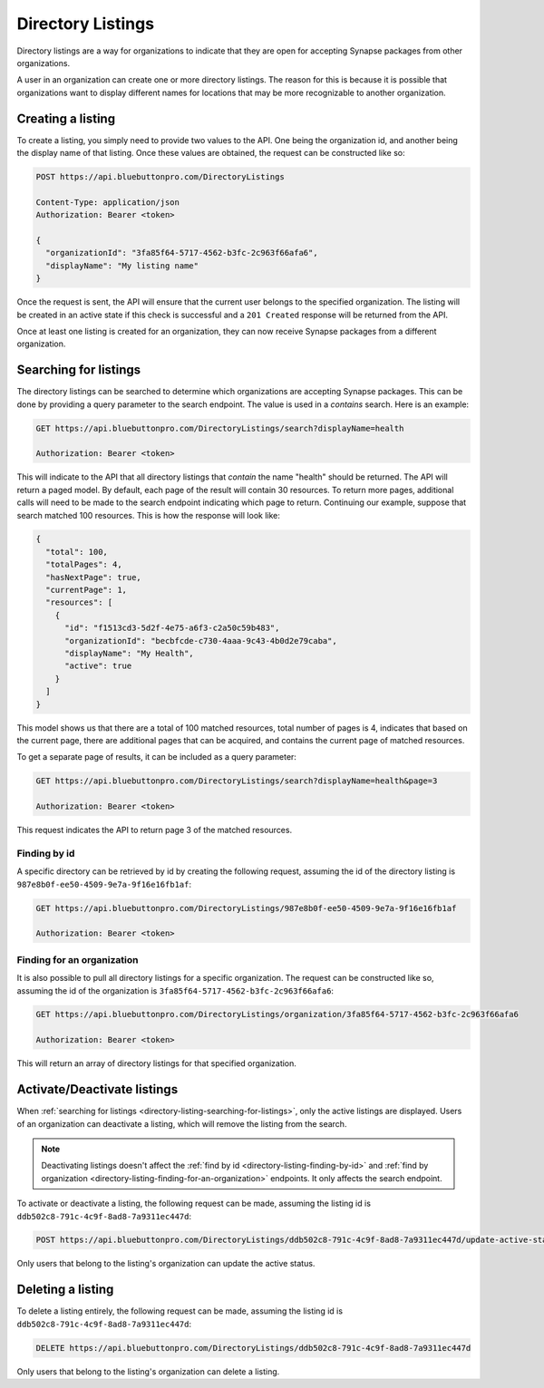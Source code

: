 Directory Listings
==================

Directory listings are a way for organizations to indicate that they are open for accepting Synapse
packages from other organizations.

A user in an organization can create one or more directory listings. The reason for this is because
it is possible that organizations want to display different names for locations that may be more recognizable
to another organization.

Creating a listing
------------------

To create a listing, you simply need to provide two values to the API. One being the organization id,
and another being the display name of that listing. Once these values are obtained, the request can
be constructed like so:

.. code-block:: console

   POST https://api.bluebuttonpro.com/DirectoryListings

   Content-Type: application/json
   Authorization: Bearer <token>

   {
     "organizationId": "3fa85f64-5717-4562-b3fc-2c963f66afa6",
     "displayName": "My listing name"
   }

Once the request is sent, the API will ensure that the current user belongs to the specified organization.
The listing will be created in an active state if this check is successful and a ``201 Created`` response
will be returned from the API.

Once at least one listing is created for an organization, they can now receive Synapse packages from
a different organization.

.. _directory-listing-searching-for-listings:

Searching for listings
----------------------

The directory listings can be searched to determine which organizations are accepting Synapse packages.
This can be done by providing a query parameter to the search endpoint. The value is used in a *contains*
search. Here is an example:

.. code-block:: console

   GET https://api.bluebuttonpro.com/DirectoryListings/search?displayName=health

   Authorization: Bearer <token>

This will indicate to the API that all directory listings that *contain* the name "health" should be
returned. The API will return a paged model. By default, each page of the result will contain 30 resources.
To return more pages, additional calls will need to be made to the search endpoint indicating which
page to return. Continuing our example, suppose that search matched 100 resources. This is how the response
will look like:

.. code-block:: json

   {
     "total": 100,
     "totalPages": 4,
     "hasNextPage": true,
     "currentPage": 1,
     "resources": [
       {
         "id": "f1513cd3-5d2f-4e75-a6f3-c2a50c59b483",
         "organizationId": "becbfcde-c730-4aaa-9c43-4b0d2e79caba",
         "displayName": "My Health",
         "active": true
       }
     ]
   }

This model shows us that there are a total of 100 matched resources, total number of pages is 4, indicates
that based on the current page, there are additional pages that can be acquired, and contains the current
page of matched resources.

To get a separate page of results, it can be included as a query parameter:

.. code-block:: console

   GET https://api.bluebuttonpro.com/DirectoryListings/search?displayName=health&page=3

   Authorization: Bearer <token>

This request indicates the API to return page 3 of the matched resources.

.. _directory-listing-finding-by-id:

Finding by id
^^^^^^^^^^^^^

A specific directory can be retrieved by id by creating the following request, assuming the id of the
directory listing is ``987e8b0f-ee50-4509-9e7a-9f16e16fb1af``:

.. code-block:: console

   GET https://api.bluebuttonpro.com/DirectoryListings/987e8b0f-ee50-4509-9e7a-9f16e16fb1af

   Authorization: Bearer <token>

.. _directory-listing-finding-for-an-organization:

Finding for an organization
^^^^^^^^^^^^^^^^^^^^^^^^^^^

It is also possible to pull all directory listings for a specific organization. The request can be constructed
like so, assuming the id of the organization is ``3fa85f64-5717-4562-b3fc-2c963f66afa6``:

.. code-block:: console

   GET https://api.bluebuttonpro.com/DirectoryListings/organization/3fa85f64-5717-4562-b3fc-2c963f66afa6

   Authorization: Bearer <token>

This will return an array of directory listings for that specified organization.

Activate/Deactivate listings
-----------------------------

When :ref:`searching for listings <directory-listing-searching-for-listings>`, only the active listings
are displayed. Users of an organization can deactivate a listing, which will remove the listing from
the search.

.. note::

   Deactivating listings doesn't affect the :ref:`find by id <directory-listing-finding-by-id>` and
   :ref:`find by organization <directory-listing-finding-for-an-organization>` endpoints. It only affects
   the search endpoint.

To activate or deactivate a listing, the following request can be made, assuming the listing id is ``ddb502c8-791c-4c9f-8ad8-7a9311ec447d``:

.. code-block:: console

   POST https://api.bluebuttonpro.com/DirectoryListings/ddb502c8-791c-4c9f-8ad8-7a9311ec447d/update-active-status?isActive=false

Only users that belong to the listing's organization can update the active status.

Deleting a listing
------------------

To delete a listing entirely, the following request can be made, assuming the listing id is ``ddb502c8-791c-4c9f-8ad8-7a9311ec447d``:

.. code-block:: console

   DELETE https://api.bluebuttonpro.com/DirectoryListings/ddb502c8-791c-4c9f-8ad8-7a9311ec447d

Only users that belong to the listing's organization can delete a listing.